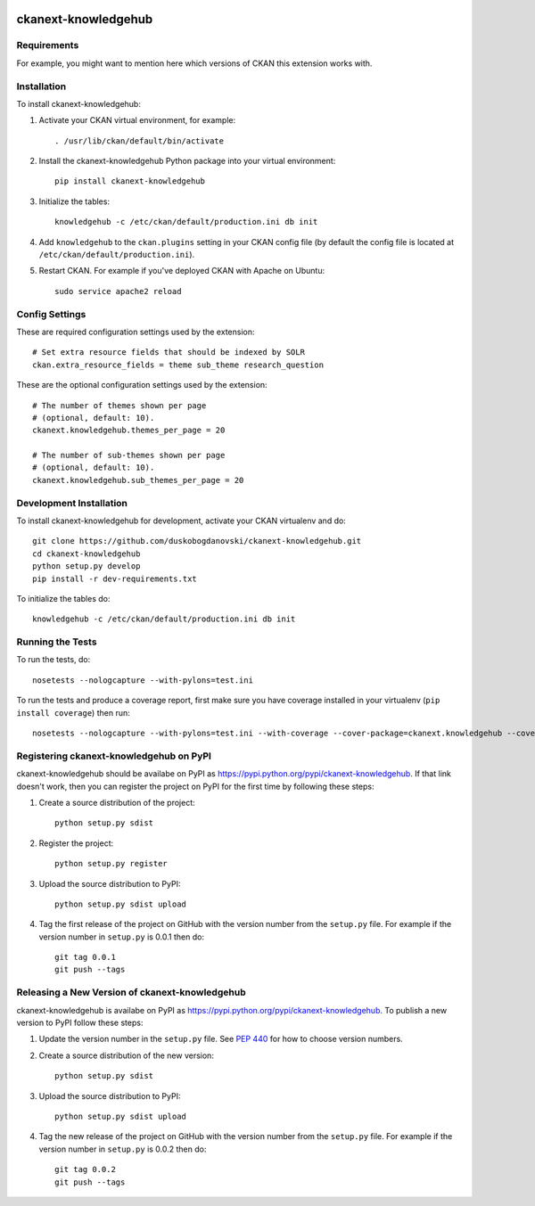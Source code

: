 .. You should enable this project on travis-ci.org and coveralls.io to make
   these badges work. The necessary Travis and Coverage config files have been
   generated for you.

.. image:: https://travis-ci.org/duskobogdanovski/ckanext-knowledgehub.svg?branch=master
    :target: https://travis-ci.org/duskobogdanovski/ckanext-knowledgehub

.. image:: https://coveralls.io/repos/duskobogdanovski/ckanext-knowledgehub/badge.svg
  :target: https://coveralls.io/r/duskobogdanovski/ckanext-knowledgehub

=============
ckanext-knowledgehub
=============

.. Put a description of your extension here:
   What does it do? What features does it have?
   Consider including some screenshots or embedding a video!


------------
Requirements
------------

For example, you might want to mention here which versions of CKAN this
extension works with.


------------
Installation
------------

.. Add any additional install steps to the list below.
   For example installing any non-Python dependencies or adding any required
   config settings.

To install ckanext-knowledgehub:

1. Activate your CKAN virtual environment, for example::

     . /usr/lib/ckan/default/bin/activate

2. Install the ckanext-knowledgehub Python package into your virtual environment::

     pip install ckanext-knowledgehub

3. Initialize the tables::

     knowledgehub -c /etc/ckan/default/production.ini db init

4. Add ``knowledgehub`` to the ``ckan.plugins`` setting in your CKAN
   config file (by default the config file is located at
   ``/etc/ckan/default/production.ini``).

5. Restart CKAN. For example if you've deployed CKAN with Apache on Ubuntu::

     sudo service apache2 reload


---------------
Config Settings
---------------

These are required configuration settings used by the extension::

    # Set extra resource fields that should be indexed by SOLR
    ckan.extra_resource_fields = theme sub_theme research_question

These are the optional configuration settings used by the extension::

    # The number of themes shown per page
    # (optional, default: 10).
    ckanext.knowledgehub.themes_per_page = 20

    # The number of sub-themes shown per page
    # (optional, default: 10).
    ckanext.knowledgehub.sub_themes_per_page = 20

------------------------
Development Installation
------------------------

To install ckanext-knowledgehub for development, activate your CKAN virtualenv and
do::

    git clone https://github.com/duskobogdanovski/ckanext-knowledgehub.git
    cd ckanext-knowledgehub
    python setup.py develop
    pip install -r dev-requirements.txt

To initialize the tables do::

    knowledgehub -c /etc/ckan/default/production.ini db init


-----------------
Running the Tests
-----------------

To run the tests, do::

    nosetests --nologcapture --with-pylons=test.ini

To run the tests and produce a coverage report, first make sure you have
coverage installed in your virtualenv (``pip install coverage``) then run::

    nosetests --nologcapture --with-pylons=test.ini --with-coverage --cover-package=ckanext.knowledgehub --cover-inclusive --cover-erase --cover-tests


---------------------------------
Registering ckanext-knowledgehub on PyPI
---------------------------------

ckanext-knowledgehub should be availabe on PyPI as
https://pypi.python.org/pypi/ckanext-knowledgehub. If that link doesn't work, then
you can register the project on PyPI for the first time by following these
steps:

1. Create a source distribution of the project::

     python setup.py sdist

2. Register the project::

     python setup.py register

3. Upload the source distribution to PyPI::

     python setup.py sdist upload

4. Tag the first release of the project on GitHub with the version number from
   the ``setup.py`` file. For example if the version number in ``setup.py`` is
   0.0.1 then do::

       git tag 0.0.1
       git push --tags


----------------------------------------
Releasing a New Version of ckanext-knowledgehub
----------------------------------------

ckanext-knowledgehub is availabe on PyPI as https://pypi.python.org/pypi/ckanext-knowledgehub.
To publish a new version to PyPI follow these steps:

1. Update the version number in the ``setup.py`` file.
   See `PEP 440 <http://legacy.python.org/dev/peps/pep-0440/#public-version-identifiers>`_
   for how to choose version numbers.

2. Create a source distribution of the new version::

     python setup.py sdist

3. Upload the source distribution to PyPI::

     python setup.py sdist upload

4. Tag the new release of the project on GitHub with the version number from
   the ``setup.py`` file. For example if the version number in ``setup.py`` is
   0.0.2 then do::

       git tag 0.0.2
       git push --tags
